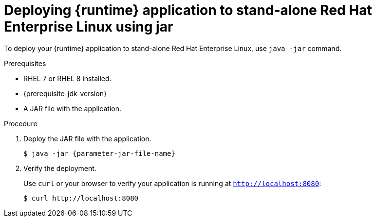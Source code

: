 // This is a parameterized module. Parameters used:
//
// parameter-jar-file-name: runtime-specific default target Maven build artifact name.
// parameter-version-runtime-plugin: runtime-specific name for the runtime version property variable in the POM file.
// parameter-artifact-name-runtime-plugin: runtime plugin name in the POM file.
// parameter-group-name-runtime-plugin: runtime plugin Maven artifact group name.
// parameter-runtime-name: Runtime specific atribute for substituting the approrpiate expanded rumtime name.
// parameter-link-appdev-guide: link to the procedure providing a complete example of the appropriate runtime-specific POM file configuration.
//  context: used in anchor IDs to conflicts due to duplicate IDs.
//
// Rationale: This procedure is the same for 2 or more runtimes.
[id='deploying-runtime-application-to-stand-alone-red-hat-enterprise-linux-using-jar_{context}']
= Deploying {runtime} application to stand-alone Red Hat Enterprise Linux using jar

To deploy your {runtime} application to stand-alone Red{nbsp}Hat Enterprise Linux, use `java -jar` command.

.Prerequisites

* RHEL 7 or RHEL 8 installed.
ifdef::built-for-spring-boot-1-5[]
* OpenJDK 8 installed.
endif::[]
ifndef::built-for-spring-boot-1-5[]
* {prerequisite-jdk-version}
endif::[]
* A JAR file with the application.


.Procedure

. Deploy the JAR file with the application.
+
[source,bash,options="nowrap",subs="attributes+"]
----
$ java -jar {parameter-jar-file-name}
----

. Verify the deployment.
+
Use `curl` or your browser to verify your application is running at `http://localhost:8080`:
+
[source,bash,options="nowrap"]
----
$ curl http://localhost:8080
----
